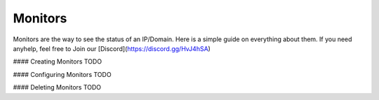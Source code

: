 ============
Monitors
============

Monitors are the way to see the status of an IP/Domain. Here is a simple guide on everything about them. If you need anyhelp, feel free to Join our [Discord](https://discord.gg/HvJ4hSA)

#### Creating Monitors
TODO

#### Configuring Monitors
TODO

#### Deleting Monitors
TODO
